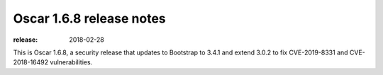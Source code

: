 =========================
Oscar 1.6.8 release notes
=========================

:release: 2018-02-28

This is Oscar 1.6.8, a security release that updates to Bootstrap to 3.4.1
and extend 3.0.2 to fix CVE-2019-8331 and CVE-2018-16492 vulnerabilities.

